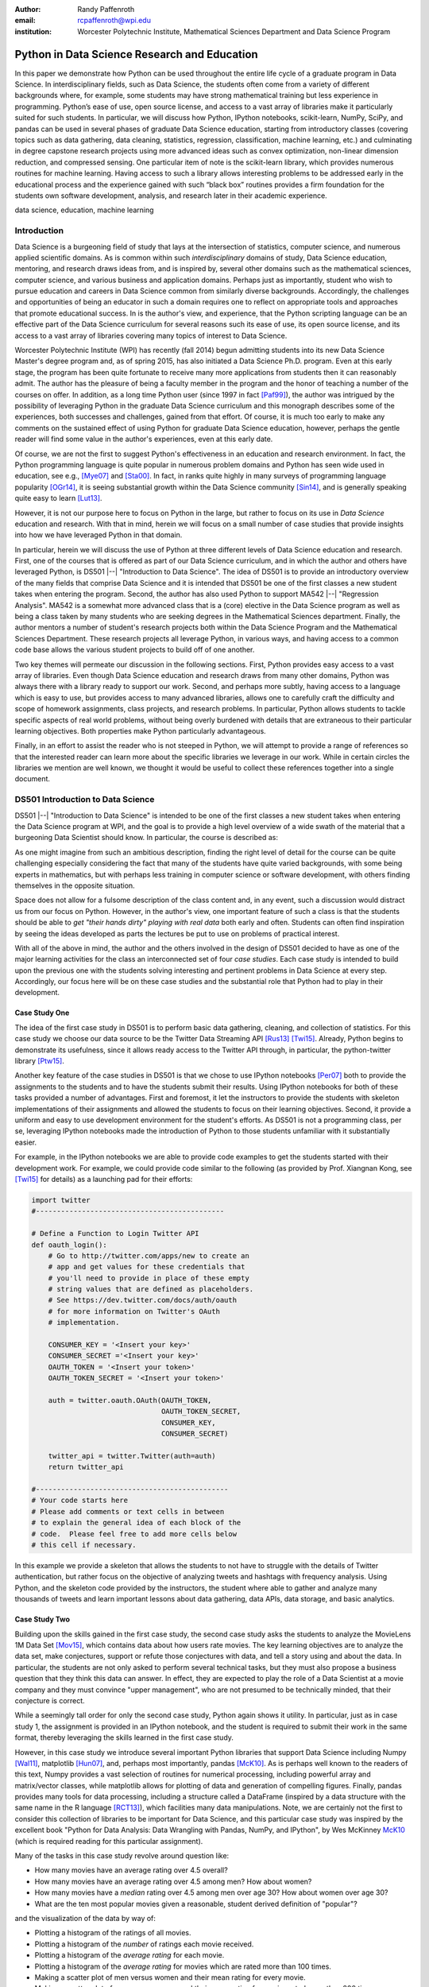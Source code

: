 :author: Randy Paffenroth
:email: rcpaffenroth@wpi.edu
:institution: Worcester Polytechnic Institute, Mathematical Sciences Department and Data Science Program

------------------------------------------------
Python in Data Science Research and Education
------------------------------------------------

.. class:: abstract

  In this paper we demonstrate how Python can be used throughout the
  entire life cycle of a graduate program in Data Science.  In
  interdisciplinary fields, such as Data Science, the students often
  come from a variety of different backgrounds where, for example,
  some students may have strong mathematical training but less
  experience in programming.  Python’s ease of use, open source
  license, and access to a vast array of libraries make it
  particularly suited for such students.  In particular, we will
  discuss how Python, IPython notebooks, scikit-learn, NumPy, SciPy,
  and pandas can be used in several phases of graduate Data Science
  education, starting from introductory classes (covering topics such
  as data gathering, data cleaning, statistics, regression,
  classification, machine learning, etc.) and culminating in degree
  capstone research projects using more advanced ideas such as convex
  optimization, non-linear dimension reduction, and compressed
  sensing.  One particular item of note is the scikit-learn library,
  which provides numerous routines for machine learning.  Having
  access to such a library allows interesting problems to be addressed
  early in the educational process and the experience gained with such
  “black box” routines provides a firm foundation for the students own
  software development, analysis, and research later in their academic
  experience.

.. class:: keywords

   data science, education, machine learning

Introduction
------------

Data Science is a burgeoning field of study that lays at the
intersection of statistics, computer science, and numerous applied
scientific domains.  As is common within such *interdisciplinary*
domains of study, Data Science education, mentoring, and research
draws ideas from, and is inspired by, several other domains such as
the mathematical sciences, computer science, and various business and
application domains.  Perhaps just as importantly, student who wish to
pursue education and careers in Data Science common from similarly
diverse backgrounds.  Accordingly, the challenges and opportunities of
being an educator in such a domain requires one to reflect on
appropriate tools and approaches that promote educational success.  In
is the author's view, and experience, that the Python scripting
language can be an effective part of the Data Science curriculum for
several reasons such its ease of use, its open source license,
and its access to a vast array of libraries covering many topics of
interest to Data Science.

Worcester Polytechnic Institute (WPI) has recently (fall 2014) begun
admitting students into its new Data Science Master's degree program
and, as of spring 2015, has also initiated a Data Science
Ph.D. program.  Even at this early stage, the program has been quite
fortunate to receive many more applications from students then it can
reasonably admit.  The author has the pleasure of being a faculty
member in the program and the honor of teaching a number of the
courses on offer.  In addition, as a long time Python user (since 1997
in fact [Paf99]_), the author was intrigued by the possibility of
leveraging Python in the graduate Data Science curriculum and this
monograph describes some of the experiences, both successes and
challenges, gained from that effort.  Of course, it is much too early
to make any comments on the sustained effect of using Python for
graduate Data Science education, however, perhaps the gentle reader
will find some value in the author's experiences, even at this early
date.

Of course, we are not the first to suggest Python's effectiveness in
an education and research environment.  In fact, the Python
programming language is quite popular in numerous problem domains and
Python has seen wide used in education, see e.g., [Mye07]_ and
[Sta00]_.  In fact, in ranks quite highly in many surveys of
programming language popularity [OGr14]_, it is seeing substantial
growth within the Data Science community [Sin14]_, and is generally
speaking quite easy to learn [Lut13]_.

However, it is not our purpose here to focus on Python in the large,
but rather to focus on its use in *Data Science* education and
research.  With that in mind, herein we will focus on a small number
of case studies that provide insights into how we have leveraged
Python in that domain.

In particular, herein we will discuss the use of Python at three
different levels of Data Science education and research.  First, one
of the courses that is offered as part of our Data Science curriculum,
and in which the author and others have leveraged Python, is DS501
|--| "Introduction to Data Science".  The idea of DS501 is to provide
an introductory overview of the many fields that comprise Data Science
and it is intended that DS501 be one of the first classes a new
student takes when entering the program.  Second, the author has also
used Python to support MA542 |--| "Regression Analysis".  MA542 is a
somewhat more advanced class that is a (core) elective in the Data
Science program as well as being a class taken by many students who
are seeking degrees in the Mathematical Sciences department.  Finally,
the author mentors a number of student's research projects both within
the Data Science Program and the Mathematical Sciences Department.
These research projects all leverage Python, in various ways, and
having access to a common code base allows the various student
projects to build off of one another.

Two key themes will permeate our discussion in the following sections.
First, Python provides easy access to a vast array of libraries.  Even
though Data Science education and research draws from many other
domains, Python was always there with a library ready to support our
work.  Second, and perhaps more subtly, having access to a language
which is easy to use, but provides access to many advanced libraries,
allows one to carefully craft the difficulty and scope of homework
assignments, class projects, and research problems.  In particular,
Python allows students to tackle specific aspects of real world
problems, without being overly burdened with details that are
extraneous to their particular learning objectives.  Both properties make
Python particularly advantageous.

Finally, in an effort to assist the reader who is not steeped in
Python, we will attempt to provide a range of references so that the
interested reader can learn more about the specific libraries we
leverage in our work.  While in certain circles the libraries we
mention are well known, we thought it would be useful to collect these
references together into a single document.

DS501 Introduction to Data Science
----------------------------------

DS501 |--| "Introduction to Data Science" is intended to be one of the
first classes a new student takes when entering the Data Science
program at WPI, and the goal is to provide a high level overview of a
wide swath of the material that a burgeoning Data Scientist should know.
In particular, the course is described as:

.. raw:: latex  
 
  \begin{quotation} 

    This course provides an overview of Data Science, covering a broad
    selection of key challenges in and methodologies for working with
    big data. Topics to be covered include data collection,
    integration, management, modeling, analysis, visualization,
    prediction and informed decision making, as well as data security
    and data privacy. This introductory course is integrative across
    the core disciplines of Data Science, including databases, data
    warehousing, statistics, data mining, data visualization, high
    performance computing, cloud computing, and business
    intelligence. Professional skills, such as communication,
    presentation, and storytelling with data, will be
    fostered. Students will acquire a working knowledge of data
    science through hands-on projects and case studies in a variety of
    business, engineering, social sciences, or life sciences
    domains. Issues of ethics, leadership, and teamwork are
    highlighted. --
    {\footnotesize http://www.wpi.edu/academics/catalogs/grad/dscourses.html}

  \end{quotation}

As one might imagine from such an ambitious description, finding the
right level of detail for the course can be quite challenging
especially considering the fact that many of the students have quite
varied backgrounds, with some being experts in mathematics, but with
perhaps less training in computer science or software development,
with others finding themselves in the opposite situation.

Space does not allow for a fulsome description of the class content
and, in any event, such a discussion would distract us from our focus
on Python.  However, in the author's view, one important feature of
such a class is that the students should be able to *get "their hands
dirty" playing with real data* both early and often.  Students can
often find inspiration by seeing the ideas developed as parts the
lectures be  put to use on problems of practical interest.

With all of the above in mind, the author and the others involved in
the design of DS501 decided to have as one of the major learning
activities for the class an interconnected set of four *case studies*.
Each case study is intended to build upon the previous one with the
students solving interesting and pertinent problems in Data Science at
every step.  Accordingly, our focus here will be on these case studies
and the substantial role that Python had to play in their development.

Case Study One
~~~~~~~~~~~~~~

The idea of the first case study in DS501 is to perform basic data
gathering, cleaning, and collection of statistics.  For this case
study we choose our data source to be the Twitter Data Streaming API
[Rus13]_ [Twi15]_.  Already, Python begins to demonstrate its
usefulness, since it allows ready access to the Twitter API through,
in particular, the python-twitter library [Ptw15]_.

Another key feature of the case studies in DS501 is that we chose to
use IPython notebooks [Per07]_ both to provide the assignments to the
students and to have the students submit their results.  Using IPython
notebooks for both of these tasks provided a number of advantages.
First and foremost, it let the instructors to provide the students
with skeleton implementations of their assignments and allowed the
students to focus on their learning objectives.  Second, it provide a
uniform and easy to use development environment for the student's
efforts.  As DS501 is not a programming class, per se, leveraging
IPython notebooks made the introduction of Python to those students
unfamiliar with it substantially easier.

For example, in the IPython notebooks we are able to provide code
examples to get the students started with their development work.  For
example, we could provide code similar to the following (as provided
by Prof. Xiangnan Kong, see [Twi15]_ for details) as a launching pad
for their efforts:

.. code-block:: python

   import twitter
   #---------------------------------------------
   
   # Define a Function to Login Twitter API
   def oauth_login():
       # Go to http://twitter.com/apps/new to create an 
       # app and get values for these credentials that 
       # you'll need to provide in place of these empty 
       # string values that are defined as placeholders.  
       # See https://dev.twitter.com/docs/auth/oauth 
       # for more information on Twitter's OAuth 
       # implementation.
    
       CONSUMER_KEY = '<Insert your key>'
       CONSUMER_SECRET ='<Insert your key>'
       OAUTH_TOKEN = '<Insert your token>'
       OAUTH_TOKEN_SECRET = '<Insert your token>'
    
       auth = twitter.oauth.OAuth(OAUTH_TOKEN, 
		                  OAUTH_TOKEN_SECRET,
                                  CONSUMER_KEY, 
                                  CONSUMER_SECRET)
    
       twitter_api = twitter.Twitter(auth=auth)
       return twitter_api

   #----------------------------------------------
   # Your code starts here
   # Please add comments or text cells in between 
   # to explain the general idea of each block of the 
   # code.  Please feel free to add more cells below 
   # this cell if necessary.

In this example we provide a skeleton that allows the students to not
have to struggle with the details of Twitter authentication, but
rather focus on the objective of analyzing tweets and hashtags with
frequency analysis.  Using Python, and the skeleton code provided by
the instructors, the student where able to gather and analyze many
thousands of tweets and learn important lessons about data gathering,
data APIs, data storage, and basic analytics.

Case Study Two
~~~~~~~~~~~~~~

Building upon the skills gained in the first case study, the second
case study asks the students to analyze the MovieLens 1M Data Set
[Mov15]_, which contains data about how users rate movies.  The key
learning objectives are to analyze the data set, make conjectures,
support or refute those conjectures with data, and tell a story using
and about the data.  In particular, the students are not only asked to
perform several technical tasks, but they must also propose a business
question that they think this data can answer.  In effect, they are
expected to play the role of a Data Scientist at a movie company and
they must convince "upper management", who are not presumed to be
technically minded, that their conjecture is correct.
    
While a seemingly tall order for only the second case study, Python
again shows it utility.  In particular, just as in case study 1, the
assignment is provided in an IPython notebook, and the student is
required to submit their work in the same format, thereby leveraging
the skills learned in the first case study.

However, in this case study we introduce several important Python
libraries that support Data Science including Numpy [Wal11]_,
matplotlib [Hun07]_, and, perhaps most importantly, pandas [McK10]_.
As is perhaps well known to the readers of this text, Numpy provides a
vast selection of routines for numerical processing, including
powerful array and matrix/vector classes, while matplotlib allows for
plotting of data and generation of compelling figures.  Finally,
pandas provides many tools for data processing, including a structure
called a DataFrame (inspired by a data structure with the same name in
the R language [RCT13]_), which facilities many data manipulations.  Note,
we are certainly not the first to consider this collection of
libraries to be important for Data Science, and this particular case
study was inspired by the excellent book "Python for Data Analysis:
Data Wrangling with Pandas, NumPy, and IPython", by Wes McKinney
McK10_ (which is required reading for this particular assignment).

Many of the tasks in this case study revolve around question like:

* How many movies have an average rating over 4.5 overall?
* How many movies have an average rating over 4.5 among men?  How
  about women?
* How many movies have a *median* rating over 4.5 among men over age
  30?  How about women over age 30?
* What are the ten most popular movies given a reasonable, student 
  derived definition of "popular"?

and the visualization of the data by way of:

* Plotting a histogram of the ratings of all movies.
* Plotting a histogram of the *number* of ratings each movie received.
* Plotting a histogram of the *average rating* for each movie.
* Plotting a histogram of the *average rating* for movies which are rated
  more than 100 times.
* Making a scatter plot of men versus women and their mean rating for
  every movie.
* Making a scatter plot of men versus women and their mean rating for
  movies rated more than 200 times.

Note, there are a number of important learning objectives that we wish
to support.  First, several terms are, intentionally, only vaguely
defined in the assignment.  For example, the precise definition of
"popular" is left to the student to derive.  As is often the case is
real world Data Science, one of the key first steps of analysis is to
decide precisely what the question of interest is. Second, the student
is expected to make hypotheses or conjectures based upon the
definitions they come up with.  For example, perhaps the student might
conjecture that men's and women's rating for certain genres are highly
correlated, which for other genres their ratings more independent.
Finally, the students must try to either prove, or just as
interestingly, disprove their conjectures based upon the data.  

Diving a bit more deeply into some of the specific functionality that
we leverage in Python, we note that pandas [McK10]_ is particular
useful for these kinds of data analysis questions.  In particular, to
any Python aficionado, it is likely clear that there are many ways to
process the data to answer the questions above, ranging from the brute
force to the elegant.

To begin, we note that the MovieLens 1M Data Set itself is actually
provided in three different files.  First is a file containing the
information regarding individual users, indexed by a unique *user_id*.
Second is a file containing the information regarding each movie,
indexed by a unique *movie_id*.  Finally, and perhaps most
importantly, is a file which contains ratings (and time stamps)
indexed by a pair of *user_id* and *movie_id*.

Already we can perceive a thorny issue.  Clearly, the questions of
interest can only be answered by appropriate cross referencing between
these three files.  For example, all three files must be referenced to
answer a question as seemingly straight forward as "how many action
movies do men rate higher than 4?"  While perhaps not too troublesome
for students who are adept programmers, the cross referencing between
the files presents an unnecessary impediment to less proficient
students and overcoming this sort of impediment does not support the
learning goals for this assignment.

Of course, a straight forward answer would be for the instructors to
preprocess the data appropriately.  However, using the power of Python
one can easily arm the students with a general tool, while at the same
time avoiding unnecessary hurdles.  In particular, pandas has a merge
function [PMe15]_ that provides exactly the required functionality in
a quite general framework.  In particular, one can use the code below
to easily merge the three data files into a single DataFrame.

.. code-block:: python

   import pandas as pd
   #---------------------------------------------

   # Read in the user data into a DataFrame
   unames = ['user_id', 'gender', 'age', 
             'occupation', 'zip']
   users = pd.read_table('ml-1m/users.dat', 
                         sep='::', header=None,
			 names=unames) 

   # Read in the rating data into a DataFrame
   rnames = ['user_id', 'movie_id', 
             'rating', 'timestamp']
   ratings = pd.read_table('ml-1m/ratings.dat', 
                           sep='::', header=None,
			   names=rnames)

   # Read in the movie data into a Data Frame
   mnames = ['movie_id', 'title', 'genres']
   movies = pd.read_table('ml-1m/movies.dat', 
		          sep='::', header=None,
			  names=mnames)

   # Merge all the data into one DataFrame
   data = pd.merge(pd.merge(ratings, 
                            users), 
                   movies)

Of course, even once the data files have been merged, there are many
places where a student might fall astray.  Fortunately, pandas
provides another tool which allows for elegant and compact code,
namely the *pivot-table*.  For example, one can imagine writing
complicated loops and conditionals to perform the task of printing
out all movies that have a median rating of 5 by men or women.
However, using pivot-tables, such a question can be answered with
just three lines of code.

.. code-block:: python

   # Create a pivot table to aggregate the data
   mean_ratings = data[data['age'] > 30].\
	pivot_table(values='rating', 
		    rows='title', 
		    cols='gender', 
		    aggfunc='median')
   # Only print out movies with at least one rating
   print (mean_ratings[mean_ratings['M'].notnull()].\
        sort('M',ascending=False)['M'] > 4.5).nonzero()
   print (mean_ratings[mean_ratings['F'].notnull()].\
        sort('F',ascending=False)['F'] > 4.5).nonzero()

Of course, one might be tempted to argue that having students develop
their own code, rather than leveraging such *black box* routines leads
to a deeper learning experience.  While we certainly appreciate this
point of view, we wish to emphasize that the class in question is an
introductory Data Science class, and not a programming or data
structure class.  Accordingly, using Python, and the powerful features
of libraries such as Pandas, allows us to focus on the Data Science
learning goals, while at the same time allowing the students to
utilize large scale, real world, and sometimes messy data sources.
This theme of using Python to allow for focused learning goals, using
real world data, is a key message of this text.


Case Study Three
~~~~~~~~~~~~~~~~

The third case study is substantially more challenging than the second
case study, but builds on the foundations already laid down.  While
case study two focused on analyzing *numerical* movie reviews, case study
three focuses on detecting positive and negative reviews from raw text
using natural language processing.

In particular, is case study three, the class turns its attention to the
Movie Review Data v2.0 from 
http://www.cs.cornell.edu/people/pabo/movie-review-data.  This data
set contains written reviews of movies divided into positive and
negative reviews, and the goal is to learn how to automatically detect
distinguish the two cases.

Of course, tackling such problems is well known to be difficult, and
there are many open research problems in this domain.  On the other
hand, such problems are clearly of importance in many domains, and it
is not at all difficult to get students interested in solving them.
The question remains, how can students in their very first Data
Science class be expected to approach such difficult and important
problems, and still be able to make meaningful progress?  Of course,
the answer is, again, Python.

In particular, we base this case study on the excellent scikit-learn
[Ped11]_ Python library.  The scikit-learn provides easy to use and
efficient tools for data analysis.  Most importantly, it provides
routines for many important Data Science concepts such as machine
learning, cross validation, etc.  In fact, this case study is inspired
by the scikit-learn tutorial "Working With Text Data" which can be
found at
http://scikit-learn.org/stable/tutorial/text_analytics/working_with_text_data.html.

Following our theme of leveraging Python to quickly get to interesting
Data Science problems , the students in case study three are
encouraged to start their work based upon various examples provided in
the scikit-learn library.  In particular, the students leverage the
exercise_02_sentiment.py files from the directories:

* doc/tutorial/text_analytics/skeletons/ 
* doc/tutorial/text_analytics/solutions/ 

One version of the file is merely a skeleton of a natural language
processing example, while the other contains the full source code.

For DS501 there are two key learning goals for this case study.
First, the students need to derive *features* from the raw text that
they feel would be useful in predicting positive and negative
sentiments.  Second, they must make predictions by processing these
features using a variety of supervised machine learning algorithms.

Feature Generation
******************

Classically, rather than attempting to do machine learning on raw
text, Data Science practitioners will first process the raw text to
derive features for downstream processing.  A detailed description of
text feature generation is beyond the scope of the current text (the
interested reader may see [Raj11]_, and references therein, for more
details).  However, Python and scikit-learn [Ped11]_ provide easy
access to the exact functionality required by the students by way of
the TfidVectorizer class which implements the term frequency–inverse
document frequency (TF-IDF) statistic [Raj11]_.  For our purposes we
merely observe that there are several parameters that the student can
explore to get a feel for feature generation from raw text, including
*min_df* and *max_df* parameters (which control thresholds on document
frequencies) and ngram_range (which controls how many words are
conglomerated into a single token).  Experimenting with these
parameters provide many important insights for feature generation from
real world text data, not the least of which is that large values of
ngram_range may take a long time to run.

Supervised Machine Learning
***************************

Now, given a collection of reviews, each represented by a set of
features sometimes called *predictors*, one can imagine many
interesting problems.  For example, a classic problem in machine
learning involves using a set of reviews which have appropriate labels
(in this case positive or negative) to *predict* labels of other
reviews which do not already have labels.  This process is called
*supervised* machine learning.  The idea is that the labeled data is
used to *supervise* the training of an algorithm which, after training,
can attempt to compute labels just from the raw features.  Again,
supervised machine learning is a vast subject, and space does not
allow us treat the subject even at the more superficial level here
(the interested read may see [Fri01]_ [Jam13]_ [Bis06]_, and
references therein, for more details).  However, we will note that
scikit-learn provides functions and classes for many standard
algorithms, allowing the students to become familiar with important
machine learning and Data Science concepts, without being expected to
have too many prerequisites.  For example, sci-kit learn provides
access to classic and powerful algorithms such as K-nearest neighbors,
support vector classifiers, and principal component analysis [Fri01]_
[Jam13]_ [Bis06]_.

Using such routines, several important learning objectives can be
supported, such as error estimation, by way of techniques such as
cross-validation and confusion matrices.  In fact, one particularly
effective learning experience revolved around the following challenge.
Using their favorite technique, can the student find a two dimensional
plot of the data where the positive and negative reviews are
separated.  While easy to state, practitioners of natural language
processing will recognize that actually solving the problem is
exceptionally difficult, and the instructors admit that they are not
in possession of an actual solution.  For some students this may be
the first time they have been presented with a problem they are
expected to tackle for which their instructor *does not know the
solution*.  The student's ability to begin thinking about such open
problems so early in their Data Science career is substantially
supported by a language such as Python and the libraries it provides.


Case Study Four
~~~~~~~~~~~~~~~

The final case study, and in some sense the capstone of the class,
revolves around the Yelp Dataset Challenge
http://www.yelp.com/dataset_challenge.  This case study involves a
large data set with approximately 42,153 business, 252,898 users, and
1,125,458 reviews in Phoenix, Las Vegas, Madison, Waterloo and
Edinburgh.

Again, building off of the previous case studies, the students are
expected to process the data, generate statistics, process reviews
using TfidVectorizer, etc.  However, for this case study the students
are also expected to process the data using MapReduce [Dea08]_.  As is
well known in certain circles, MapReduce is a programming model (with
various implementations) for distributed processing of large scale
data sets. Distributed processing models, and MapReduce in particular,
are essential elements of modern Data Science and we would have felt
remiss if students in a class such as DS501 were not able to
experience, at least at some level, the beauty and power of such
methods.

Fortunately, and we fear that we are repeating ourselves, Python
provides precisely the functionality we required.  In particular,
there are several MapReduce interfaces for Python, and we choose to
leverage the mrjob package [MrJ15]_ to support the students learning
objectives.  This package is especially useful in a classroom
environment since it can be used locally on a single computer (for
testing) and in a cluster environment.  Accordingly, the students can
learn about MapReduce with the need for access to large scale
computing resources.

Introductory Data Science: Final Thoughts
~~~~~~~~~~~~~~~~~~~~~~~~~~~~~~~~~~~~~~~~~

Of course, Python is not the only choice for an Introductory Data
Science course.  For example, the programming language R [RCT13]_ is
also a popular choice which the author has also used successfully in
the Data Science curriculum.  In particular, R offers much, if not
all, of the functionality mentioned above, including interfaces to
MapReduce [Usu14]_.  Accordingly, the choice of language for such a
class may be considered a matter of taste

However, there is mounting evidence of Python's growing popularity
within the Data Science community [Sin14]_ and the software
development community at large [OGr14]_.  Perhaps, if we may be
forgiven a small measure of Python bias, we will merely emphasize that
Python's popularity cuts across many problem domains.  For example,
the authors are not aware of any customer relationship management
applications, system administration tools, or web servers [#]_, to
name just a handful of areas outside of statistical and data analysis,
currently being developed in R, nor many other domains in which Python
has made inroads.  The fact that Python is as generally applicable as
it is, while perhaps still being just as popular as R for Data
Science, is a testament to its advantages.

.. [#] We would be remiss not to at least mention the quite beautiful
       R web application framework Shiny [Shi14]_.  However, we believe
       our point still stands.

MA542 Regression Analysis
-------------------------

Leaving aside introductory classes, we now make brief mention of
Python's usefulness in more advanced classes.  In particular, the
author recently taught a Regression Analysis class (using the text
*Applied linear regression models* [Kut04]_), for the first time, with
all of the development in the class being Python focused.  Regression
Analysis is a more advanced class with a greater concentration of
mathematically focused students who take the class.  In addition, many
students were first time Python users, with the majority of the
exceptions being Data Science students who had taken DS501 |--|
"Introduction to Data Science" previously.

Just as in DS501, Numpy [Wal11]_, matplotlib
[Hun07]_, and pandas [McK10]_ provided almost all of the functionality
the students required for the learning objectives in the class.  Also
as in DS501, the instructor can use Python and its vast array of
libraries to carefully control the difficulty and scope of
assignments.  In fact, one of the challenges in this class was that
Python perhaps does *too good* of a job providing functionality to the
students.

In particular, Python provides so many libraries that, for example,
many of the computationally oriented homework questions are trivially
answerable if the students look hard enough.  Accordingly, as an
instructor, one needs to be careful that the ground rules are set
correctly so that the learning objectives are achieved.  For example,
if the learning objective is for the student to understand the details
of a particular mathematical concept, say the *normal equations*,
rather than just a numerical procedure, such as *linear regression*
on a particular data set, then the expectations for the assignment need
to be carefully delineated.  

Accordingly, to maintain the integrity of the learning objectives, a
tactic used by the authors was to carefully delineate what parts of
the assignment are allow to be Python "black boxes" and which parts
must be hand coded.  In addition, we require the students to hand in
their Python code, even though the code itself is *not* graded.  The
learning objectives of the class are mathematical, and not
programming.  Accordingly, the quality of the implementations is not a
focus.  However, having access to the code allows the instructor to
verify that the desired learning objectives are being met.

As one final note, one tactic that was quite successful was to
encourage the students to check their hand coded results against those
provided any black box routine they are able to find.  It was quite
useful for the students in debugging their own implementations and
understanding of the mathematical concepts.  It was quite empowering
for the students when their answers would exactly match those of the
black box.  They then appreciated that they understood, in a deep way,
what the "professionals" were doing.

Student research projects and theses
------------------------------------

Python has had an important part to play in the author's research since
1997 [Paf99]_.  Currently, we perform research involving, and mentor
students in, several topics revolving around semi-supervised and
unsupervised machine learning applied to several different domains,
with a focus on cyber-defense (see, for example, [Paf13]_).
Accordingly, one of our key goals is to support the training of the
next generation of researchers in these domains.  We will not burden
the reader the mathematical details of our research directions, but
just observe that our work, and the work of our students, draws from
laundry list of ideas from mathematics, statistics, and Data Science,
including convex optimization [Boy04]_, deep learning [Den14]_,
graphical models [Lau96]_, and scientific visualization [War10]_.

For the current purpose, it is merely important to note that Python
libraries are available that support *all of these subject areas*.  For
example, we have:

* Convex optimization: cvxopt [Dah06]_ , CVXPY [Dia14]_
* Deep learning: Theano [Ber11]_
* Graphical models:  libpgm [Kar14]_
* Scientific visualization: Mayavi [Ram11]_

Accordingly, students who are trained in classes such as DS501 and
MA542 can leverage that training to get a running start on their
research subjects.  Perhaps, this is the single biggest advantage of
using a language such as Python from the earliest stages of Data
Science education.  In addition to being easy to learn [Lut13]_, and
providing access to many libraries that support Data Science
education, Python provides ready access to a broad swath of cutting
edge Data Science research.

We use all of these libraries in our work, where we are especially
interested in large scale robust principle component analysis [Can11]_
[Paf13]_ and non-linear dimension reduction problems [Lee07]_.  These
problem domains are mathematically subtle, computationally intensive,
and lead to, in the author's opinion, rather intriguing visualization
problems, which are also supported by Python through libraries such as
Mayavi, as shown in the figure below.

.. figure:: WPI3D.png
   :align: center

   An example of a 3D visualization of a manifold using Mayavi
   [Ram11]_.  In our work we attempt to detect the non-linear
   dependencies in such data, even when the data is noisy and unevenly
   distributed.  In this synthetic example we see data which is
   intrinsically two-dimensional (since it is a flat surface) embedded
   in a three-dimensional space.  The two-dimensional structure is
   non-trivial to detect based upon the non-linear nature of the data,
   noise, and regions with no data points.

Beyond the mathematical research that Python supports, there are a
vast array of computational resources that are at the fingertips of
those well versed in Python.  For example, our research group is
interested in developing algorithms for modern distributed
supercomputers that leverage GPUs to accelerate computations.  Again,
Python displays its usefulness with the pycuda [Klo12]_ and mpi4py
[Dal08]_ libraries.

As one can see, Python is an effective tool for cutting edge Data
Science research.  Of course, there are many such tools, and often the
specific choice of language for Data Science research is a matter of
taste.  However, we would respectfully submit that few languages have
the broad range of support for Data Science research that Python
provides.

Conclusion
----------

In this paper we have demonstrated how Python can be used throughout
the entire life cycle of a graduate program in Data Science.  Python
is easy to learn and use, but it also provides access to a vast array
of libraries for cutting edge Data Science research.  In particular,
IPython notebooks, scikit-learn, NumPy, SciPy, and pandas can be used
to support many aspects of the Data Science education.  These
libraries allow instructors to focus on desired learning objectives,
while leaving many of the less important details to the libraries.
Having access to such libraries allow interesting problems to be
addressed early in the educational process and the experience gained
with such Python libraries provides for the students own software
development, analysis, and research throughout their academic career and
beyond.

Acknowledgments 
---------------- 

We wish to gratefully acknowledge several people without whom this
monograph would not have been possible.  First and foremost, we would
like to thank Prof. Xiangnan Kong in the Computer Science Department
at WPI.  The DS501 class was jointly developed Prof. Kong and the
author, and Prof. Kong's hard work and great ideas were essential to
the success of the course.  The author is also deeply grateful to the
Data Science Steering Committee at WPI:

* Prof. Elke Angelika Rundensteiner (Director of Data Science)
* Prof. Mohamed Eltabakh
* Prof. Xiangnan Kong
* Prof. Eleanor T. Loiacono
* Prof. Joseph D. Petruccelli
* Prof. Carolina Ruiz
* Prof. Diane M. Strong
* Prof. Andrew C. Trapp
* Prof. Domokos Vermes
* Prof. Jian Zou

without whose tireless efforts the WPI Data Science program would not
be what it is today.

References
----------
.. cython
.. [Beh11] Stefan Behnel, Robert Bradshaw, Craig Citro, Lisandro
           Dalcin, Dag Sverre Seljebotn and Kurt Smith. *Cython: The
           Best of Both Worlds*, Computing in Science and Engineering,
           13, 31-39 (2011), DOI:10.1109/MCSE.2010.118 (publisher
           link)

.. [Ber11] Bergstra, James, et al. *Theano: Deep learning on gpus with python*. 
	   NIPS 2011, BigLearning Workshop, Granada, Spain. 2011.
	   http://deeplearning.net/software/theano/
	   [Online; accessed 2015-06-08].

.. [Bis06] Bishop, Christopher M. *Pattern recognition and machine learning*. 
	   Springer, 2006.

.. [Boy04] Boyd, Stephen, and Lieven Vandenberghe. *Convex optimization*. 
	   Cambridge university press, 2004.

.. [Can11] Candès, Emmanuel J., et al. *Robust principal component analysis?*. 
	   Journal of the ACM (JACM) 58.3 (2011): 11.

.. [Dah06] Dahl, Joachin, and Lieven Vandenberghe. 
	   *Cvxopt: A python package for convex optimization.* 
	   Proc. eur. conf. op. res. 2006.
	   http://cvxopt.org
	   [Online; accessed 2015-06-08].
	   
.. [Dal08] Dalcín, L., Paz, R., Storti, M., & D’Elía, J. (2008). *MPI
           for Python: Performance improvements and MPI-2
           extensions*. Journal of Parallel and Distributed Computing,
           68(5), 655-662.

.. [Dea08] Dean, Jeffrey, and Sanjay Ghemawat. *MapReduce: simplified 
	   data processing on large clusters*.
	   Communications of the ACM 51.1 (2008): 107-113.

.. [Den14] Deng, Li, and Dong Yu. *Deep learning: methods and applications*. 
	   Foundations and Trends in Signal Processing 7.3–4 (2014): 197-387.

.. [Dia14] Diamond, Steven, Eric Chu, and Stephen Boyd. 
	   *CVXPY: A Python-embedded modeling language for convex optimization*, 
	   version 0.2." (2014).
	   http://cvxpy.org
	   [Online; accessed 2015-06-08].

.. [Fri01] Friedman, Jerome, Trevor Hastie, and Robert Tibshirani. 
	   *The elements of statistical learning*. Vol. 1. Springer, 
	   Berlin: Springer series in statistics, 2001.

.. [Jam13] James, Gareth, et al. *An introduction to statistical learning*. 
	   New York: springer, 2013.

.. matplotlib
.. [Hun07] John D. Hunter. Matplotlib: A 2D Graphics Environment,
           Computing in Science & Engineering, 9, 90-95 (2007),
           DOI:10.1109/MCSE.2007.55 (publisher link)

.. [Kar14] Karkera, Kiran R. *Building Probabilistic Graphical Models with Python*. 
	   Packt Publishing Ltd, 2014.

.. [Klo12] Andreas Klöckner, Nicolas Pinto, Yunsup Lee, Bryan
	   Catanzaro, Paul Ivanov, Ahmed Fasih, *PyCUDA and PyOpenCL:
	   A scripting-based approach to GPU run-time code
	   generation*, Parallel Computing, Volume 38, Issue 3, March
	   2012, Pages 157-174.

.. [Kut04] Kutner, Michael H., Chris Nachtsheim, and John Neter. 
           *Applied linear regression models*. McGraw-Hill/Irwin, 2004.

.. [Lau96] Lauritzen, Steffen L. *Graphical models*. Oxford University Press, 1996.

.. [Lee07] Lee, John A., and Michel Verleysen. *Nonlinear dimensionality reduction*. 
	   Springer Science & Business Media, 2007.

.. python
.. [Lut13] Lutz, Mark. *Programming python*. 5th edition, O'Reilly
           Media, Inc., 2010.

.. [McK12] McKinney, Wes. *Python for data analysis: Data wrangling 
	   with Pandas, NumPy, and IPython* .O'Reilly Media, Inc., 2012.

.. pandas
.. [McK10] Wes McKinney. Data Structures for Statistical Computing in
           Python, Proceedings of the 9th Python in Science
           Conference, 51-56 (2010) (publisher link)

.. [PMe15] *Merge, join, and concatenate* 
	   (2015), http://pandas.pydata.org/pandas-docs/stable/merging.html
	   [Online; accessed 2015-06-08].

.. scientific computing in python
.. [Mil11] K. Jarrod Millman and Michael Aivazis. Python for
           Scientists and Engineers, Computing in Science &
           Engineering, 13, 9-12 (2011), DOI:10.1109/MCSE.2011.36

.. [Mov15] *MovieLens* 
	   (2015), http://grouplens.org/datasets/movielens/
	   [Online; accessed 2015-06-08].

.. [MrJ15] *mrjob* 
	   (2015), https://pythonhosted.org/mrjob/
	   [Online; accessed 2015-06-08].

.. python for education
.. [Mye07] Myers, Christopher R., and James P. Sethna. *Python for
	   education: Computational methods for nonlinear systems.*
	   Computing in Science & Engineering 9.3 (2007): 75-79.

.. [OGr14] O'Grady, Stephen. *The RedMonk Programming Language Rankings: January 2014* 
	   (2014), http://redmonk.com/sogrady/2014/01/22/language-rankings-1-14/
	   [Online; accessed 2015-06-08].

.. scipy
.. [Oli01] Jones E, Oliphant E, Peterson P, et al. *SciPy: Open Source
           Scientific Tools for Python*, 2001-, http://www.scipy.org/
           [Online; accessed 2015-05-31].

.. scientific computing in python
.. [Oli07] Travis E. Oliphant. *Python for Scientific Computing*,
           Computing in Science & Engineering, 9, 10-20 (2007),
           DOI:10.1109/MCSE.2007.58

.. [Paf99] Paffenroth, Randy C. *VBM and MCCC: Packages for objected 
	   oriented visualization and computation of bifurcation 
	   manifolds.* Object Oriented Methods for Interoperable 
	   Scientific and Engineering Computing: Proceedings of the 
	   1998 SIAM Workshop. Vol. 99. SIAM, 1999.

.. [Paf13] Paffenroth, R., Du Toit, P., Nong, R., Scharf, L.,
	   Jayasumana, A. P., and Bandara, V. (2013). *Space-time
	   signal processing for distributed pattern detection in
	   sensor networks*. Selected Topics in Signal Processing,
	   IEEE Journal of, 7(1), 38-49.  Chicago

.. sklearn
.. [Ped11] Fabian Pedregosa, Gaël Varoquaux, Alexandre Gramfort,
           Vincent Michel, Bertrand Thirion, Olivier Grisel, Mathieu
           Blondel, Peter Prettenhofer, Ron Weiss, Vincent Dubourg,
           Jake Vanderplas, Alexandre Passos, David Cournapeau,
           Matthieu Brucher, Matthieu Perrot, Édouard
           Duchesnay. Scikit-learn: Machine Learning in Python,
           Journal of Machine Learning Research, 12, 2825-2830 (2011)

.. ipython
.. [Per07] Fernando Pérez and Brian E. Granger. IPython: A System for
           Interactive Scientific Computing, Computing in Science &
           Engineering, 9, 21-29 (2007), DOI:10.1109/MCSE.2007.53

.. [Ptw15] *Python Twitter* 
	   (2015), https://code.google.com/p/python-twitter/
	   [Online; accessed 2015-06-08].

.. [Raj11]  Rajaraman, Anand and Jeffrey David Ullman. *Data Mining*, 
	   Mining of Massive Datasets. 
	   1st ed. Cambridge: Cambridge University Press, 2011. pp. 1-17. 
	   Cambridge Books Online. 
	   http://dx.doi.org/10.1017/CBO9781139058452.002
	   [Online; accessed 2015-06-08].

.. mayavi
.. [Ram11] Ramachandran, P. and Varoquaux, G., *Mayavi: 3D
           Visualization of Scientific Data* IEEE Computing in Science
           & Engineering, 13 (2), pp. 40-51 (2011)

.. [RCT13] R Core Team (2013). R: A language and environment for statistical
	   computing. R Foundation for Statistical Computing, Vienna, Austria.
	   http://www.R-project.org/.

.. [Rus13] Russell, Matthew A. *Mining the Social Web: Data Mining Facebook, 
	   Twitter, LinkedIn, Google+, GitHub, and More*. O'Reilly Media, Inc., 2013.

.. [Shi14] RStudio, Inc. *shiny:  Easy web applications in R* (2014), 
	   http://shiny.rstudio.com
	   [Online; accessed 2015-06-08].

.. [Sin14] Singh, Harpreet. *Is Python Becoming the King of the Data Science Forest?* 
	   (2014), http://www.experfy.com/blog/python-data-science/
	   [Online; accessed 2015-06-08].

.. education
.. [Sta00] Stajano, Frank. *Python in education: Raising a generation
	   of native speakers.* Proceedings of 8th International
	   Python Conference. 2000.

.. [Twi15] *The Streaming APIs Overview* (2015), 
	   https://dev.twitter.com/streaming/overview 
	   [Online; accessed 2015-06-08].

.. [Usu14] Usuelli, Michele. *An Example of MapReduce with rmr2* (2014), 
	   http://www.milanor.net/blog/?p=853
	   [Online; accessed 2015-06-08].

.. numpy and scipy
.. [Wal11] Stéfan van der Walt, S. Chris Colbert and Gaël
           Varoquaux. The NumPy Array: A Structure for Efficient
           Numerical Computation, Computing in Science & Engineering,
           13, 22-30 (2011), DOI:10.1109/MCSE.2011.37

.. [War10] Ward, Matthew, Georges Grinstein, and Daniel Keim. 
	   *Interactive Data Visualization: Foundations, Techniques, and Applications*, 
	   AK Peters, Ltd., Natick, MA (2010).

